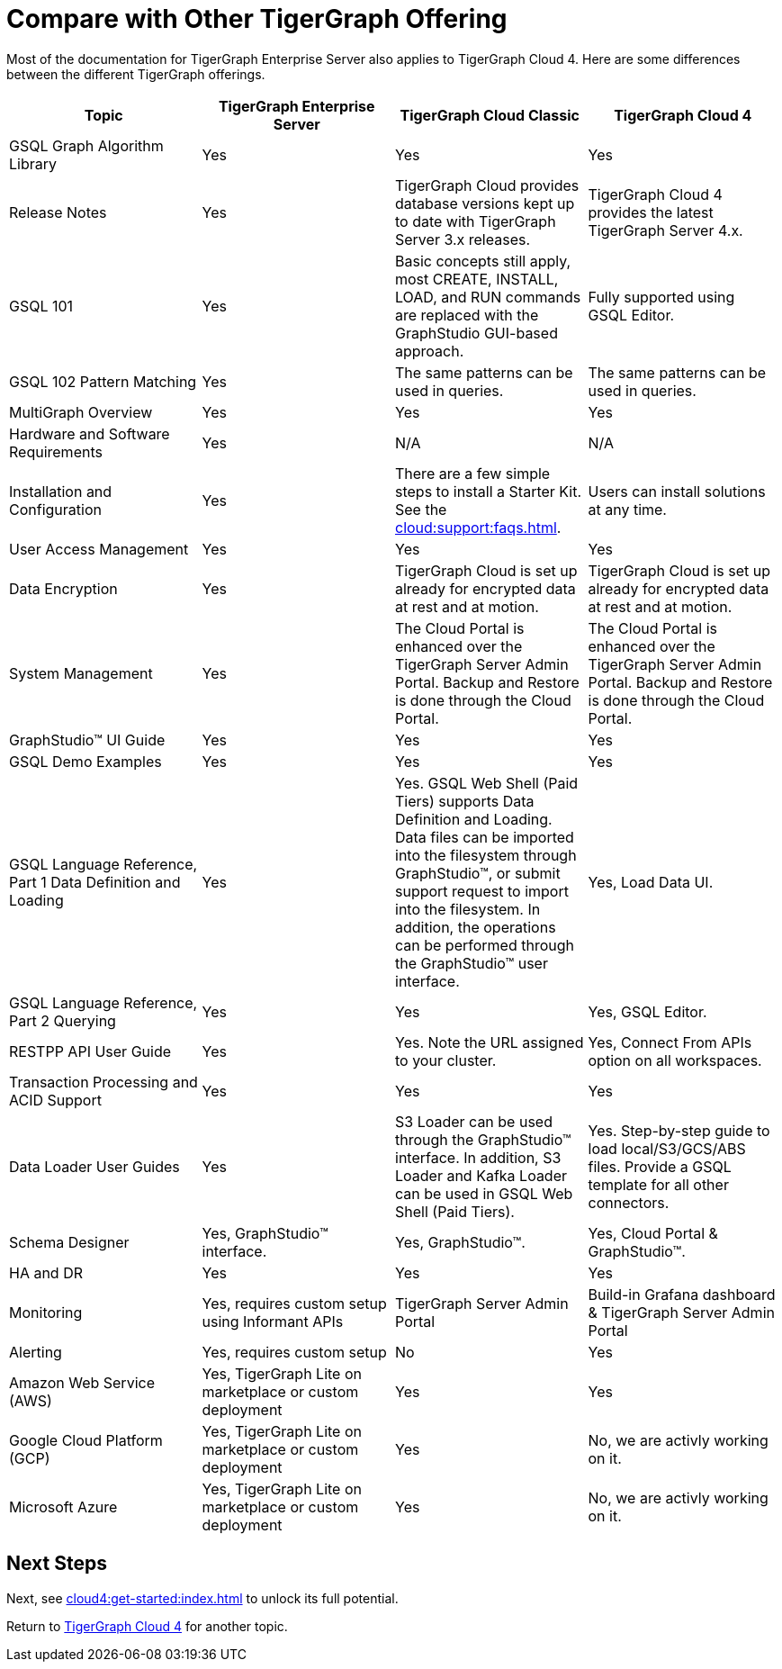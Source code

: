 = Compare with Other TigerGraph Offering

Most of the documentation for TigerGraph Enterprise Server also applies to TigerGraph Cloud 4.
Here are some differences between the different TigerGraph offerings.
|===
| Topic | TigerGraph Enterprise Server | TigerGraph Cloud Classic | TigerGraph Cloud 4

| GSQL Graph Algorithm Library | Yes| Yes| Yes
| Release Notes| Yes| TigerGraph Cloud provides database versions kept up to date with TigerGraph Server 3.x releases. | TigerGraph Cloud 4 provides the latest TigerGraph Server 4.x.
| GSQL 101 | Yes | Basic concepts still apply, most CREATE, INSTALL, LOAD, and RUN commands are replaced with the GraphStudio GUI-based approach. | Fully supported using GSQL Editor.
| GSQL 102 Pattern Matching | Yes | The same patterns can be used in queries. | The same patterns can be used in queries.
| MultiGraph Overview | Yes | Yes | Yes
| Hardware and Software Requirements | Yes | N/A | N/A
| Installation and Configuration | Yes | There are a few simple steps to install a Starter Kit.  See the xref:cloud:support:faqs.adoc[]. | Users can install solutions at any time.
| User Access Management | Yes | Yes | Yes
| Data Encryption | Yes | TigerGraph Cloud is set up already for encrypted data at rest and at motion. | TigerGraph Cloud is set up already for encrypted data at rest and at motion.
| System Management | Yes | The Cloud Portal is enhanced over the TigerGraph Server Admin Portal.  Backup and Restore is done through the Cloud Portal. | The Cloud Portal is enhanced over the TigerGraph Server Admin Portal. Backup and Restore is done through the Cloud Portal.
| GraphStudio™ UI Guide | Yes | Yes | Yes
| GSQL Demo Examples | Yes | Yes | Yes
| GSQL Language Reference, Part 1 Data Definition and Loading | Yes| Yes. GSQL Web Shell (Paid Tiers) supports Data Definition and Loading. Data files can be imported into the filesystem through GraphStudio™, or submit support request to import into the filesystem. In addition, the operations can be performed through the GraphStudio™ user interface. | Yes, Load Data UI.
| GSQL Language Reference, Part 2 Querying | Yes | Yes | Yes, GSQL Editor.
| RESTPP API User Guide | Yes | Yes. Note the URL assigned to your cluster. | Yes, Connect From APIs option on all workspaces.
| Transaction Processing and ACID Support | Yes | Yes | Yes
| Data Loader User Guides | Yes | S3 Loader can be used through the GraphStudio™ interface. In addition, S3 Loader and Kafka Loader can be used in GSQL Web Shell (Paid Tiers). | Yes. Step-by-step guide to load local/S3/GCS/ABS files. Provide a GSQL template for all other connectors.
| Schema Designer | Yes, GraphStudio™ interface. | Yes, GraphStudio™. | Yes, Cloud Portal & GraphStudio™.
| HA and DR | Yes | Yes | Yes
| Monitoring | Yes, requires custom setup using Informant APIs | TigerGraph Server Admin Portal | Build-in Grafana dashboard & TigerGraph Server Admin Portal
| Alerting | Yes, requires custom setup | No | Yes
| Amazon Web Service (AWS) | Yes, TigerGraph Lite on marketplace or custom deployment  | Yes | Yes
| Google Cloud Platform (GCP) | Yes, TigerGraph Lite on marketplace or custom deployment  | Yes | No, we are activly working on it.
| Microsoft Azure | Yes, TigerGraph Lite on marketplace or custom deployment | Yes | No, we are activly working on it.
|===

== Next Steps

Next, see xref:cloud4:get-started:index.adoc[] to unlock its full potential.

Return to xref:cloud4:overview:index.adoc[TigerGraph Cloud 4] for another topic.
